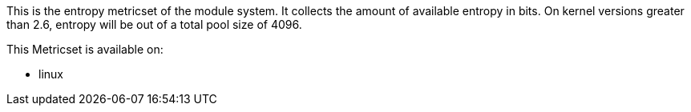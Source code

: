 This is the entropy metricset of the module system. It collects the amount of available entropy in bits. On kernel versions greater than 2.6, entropy will be out of a total pool size of 4096.

This Metricset is available on:

- linux